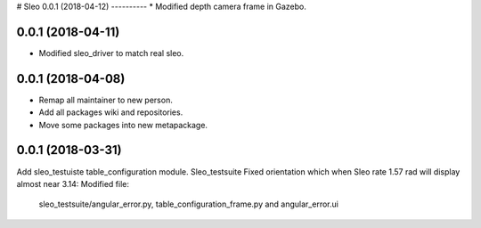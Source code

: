 # Sleo 
0.0.1 (2018-04-12)
----------
* Modified depth camera frame in Gazebo.

0.0.1 (2018-04-11)
----------
* Modified sleo_driver to match real sleo.

0.0.1 (2018-04-08)
----------
* Remap all maintainer to new person.
* Add all packages wiki and repositories.
* Move some packages into new metapackage.

0.0.1 (2018-03-31)
----------
Add sleo_testuiste table_configuration module.
Sleo_testsuite Fixed orientation which when Sleo rate 1.57 rad will display almost near 3.14: Modified file:
  sleo_testsuite/angular_error.py, table_configuration_frame.py and angular_error.ui
